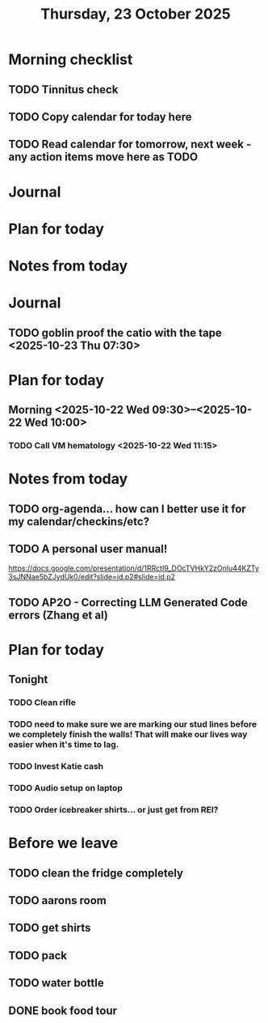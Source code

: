 #+title: Thursday, 23 October 2025
* Morning checklist
** TODO Tinnitus check
** TODO Copy calendar for today here
** TODO Read calendar for tomorrow, next week - any action items move here as TODO


* Journal


* Plan for today


* Notes from today
* Journal
** TODO goblin proof the catio with the tape <2025-10-23 Thu 07:30>

* Plan for today
** Morning  <2025-10-22 Wed 09:30>--<2025-10-22 Wed 10:00>
*** TODO Call VM hematology <2025-10-22 Wed 11:15>
* Notes from today
** TODO org-agenda... how can I better use it for my calendar/checkins/etc?
** TODO A personal user manual!
https://docs.google.com/presentation/d/1RRctI9_DOcTVHkY2zOnlu44KZTy3sJNNae5bZJydUk0/edit?slide=id.p2#slide=id.p2
** TODO AP2O - Correcting LLM Generated Code errors (Zhang et al)

* Plan for today
** Tonight
*** TODO Clean rifle
*** TODO need to make sure we are marking our stud lines before we completely finish the walls!  That will make our lives way easier when it's time to lag.
*** TODO Invest Katie cash
*** TODO Audio setup on laptop
*** TODO Order icebreaker shirts... or just get from REI?

* Before we leave
** TODO clean the fridge completely
** TODO aarons room
** TODO get shirts
** TODO pack
** TODO water bottle
** DONE book food tour
CLOSED: [2025-10-23 Thu 21:02]

